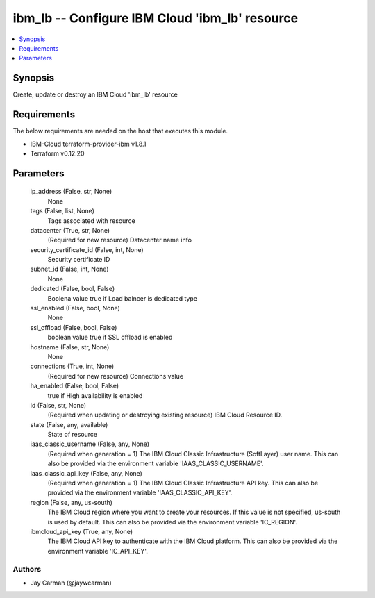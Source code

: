 
ibm_lb -- Configure IBM Cloud 'ibm_lb' resource
===============================================

.. contents::
   :local:
   :depth: 1


Synopsis
--------

Create, update or destroy an IBM Cloud 'ibm_lb' resource



Requirements
------------
The below requirements are needed on the host that executes this module.

- IBM-Cloud terraform-provider-ibm v1.8.1
- Terraform v0.12.20



Parameters
----------

  ip_address (False, str, None)
    None


  tags (False, list, None)
    Tags associated with resource


  datacenter (True, str, None)
    (Required for new resource) Datacenter name info


  security_certificate_id (False, int, None)
    Security certificate ID


  subnet_id (False, int, None)
    None


  dedicated (False, bool, False)
    Boolena value true if Load balncer is dedicated type


  ssl_enabled (False, bool, None)
    None


  ssl_offload (False, bool, False)
    boolean value true if SSL offload is enabled


  hostname (False, str, None)
    None


  connections (True, int, None)
    (Required for new resource) Connections value


  ha_enabled (False, bool, False)
    true if High availability is enabled


  id (False, str, None)
    (Required when updating or destroying existing resource) IBM Cloud Resource ID.


  state (False, any, available)
    State of resource


  iaas_classic_username (False, any, None)
    (Required when generation = 1) The IBM Cloud Classic Infrastructure (SoftLayer) user name. This can also be provided via the environment variable 'IAAS_CLASSIC_USERNAME'.


  iaas_classic_api_key (False, any, None)
    (Required when generation = 1) The IBM Cloud Classic Infrastructure API key. This can also be provided via the environment variable 'IAAS_CLASSIC_API_KEY'.


  region (False, any, us-south)
    The IBM Cloud region where you want to create your resources. If this value is not specified, us-south is used by default. This can also be provided via the environment variable 'IC_REGION'.


  ibmcloud_api_key (True, any, None)
    The IBM Cloud API key to authenticate with the IBM Cloud platform. This can also be provided via the environment variable 'IC_API_KEY'.













Authors
~~~~~~~

- Jay Carman (@jaywcarman)

